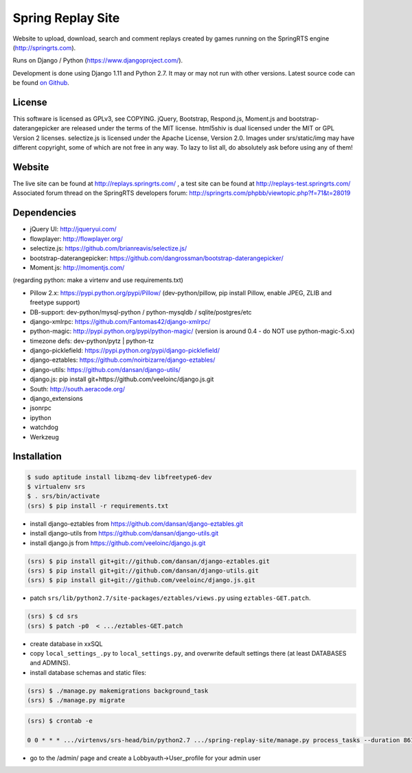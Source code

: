 ==================
Spring Replay Site
==================

Website to upload, download, search and comment replays created by games
running on the SpringRTS engine (http://springrts.com).

Runs on Django / Python (https://www.djangoproject.com/).

Development is done using Django 1.11 and Python 2.7. It may or may not run with other versions.
Latest source code can be found `on Github <https://github.com/dansan/spring-replay-site/>`_.

License
=======

This software is licensed as GPLv3, see COPYING.
jQuery, Bootstrap, Respond.js, Moment.js and bootstrap-daterangepicker are released under the terms of the MIT license.
html5shiv is dual licensed under the MIT or GPL Version 2 licenses.
selectize.js is licensed under the Apache License, Version 2.0.
Images under srs/static/img may have different copyright, some of which are not free in any way. To lazy to list all, do absolutely ask before using any of them!

Website
=======

The live site can be found at http://replays.springrts.com/ , a test site can be found at http://replays-test.springrts.com/
Associated forum thread on the SpringRTS developers forum: http://springrts.com/phpbb/viewtopic.php?f=71&t=28019

Dependencies
============

- jQuery UI: http://jqueryui.com/
- flowplayer: http://flowplayer.org/
- selectize.js: https://github.com/brianreavis/selectize.js/
- bootstrap-daterangepicker: https://github.com/dangrossman/bootstrap-daterangepicker/
- Moment.js: http://momentjs.com/

(regarding python: make a virtenv and use requirements.txt)

- Pillow 2.x: https://pypi.python.org/pypi/Pillow/ (dev-python/pillow, pip install Pillow, enable JPEG, ZLIB and freetype support)
- DB-support: dev-python/mysql-python / python-mysqldb / sqlite/postgres/etc
- django-xmlrpc: https://github.com/Fantomas42/django-xmlrpc/
- python-magic: http://pypi.python.org/pypi/python-magic/ (version is around 0.4 - do NOT use python-magic-5.xx)
- timezone defs: dev-python/pytz | python-tz
- django-picklefield: https://pypi.python.org/pypi/django-picklefield/
- django-eztables: https://github.com/noirbizarre/django-eztables/
- django-utils: https://github.com/dansan/django-utils/
- django.js: pip install git+https://github.com/veeloinc/django.js.git
- South: http://south.aeracode.org/
- django_extensions
- jsonrpc
- ipython
- watchdog
- Werkzeug

Installation
============

.. code-block:: bash

    $ sudo aptitude install libzmq-dev libfreetype6-dev
    $ virtualenv srs
    $ . srs/bin/activate
    (srs) $ pip install -r requirements.txt

- install django-eztables from https://github.com/dansan/django-eztables.git
- install django-utils from https://github.com/dansan/django-utils.git
- install django.js from https://github.com/veeloinc/django.js.git

.. code-block:: bash

    (srs) $ pip install git+git://github.com/dansan/django-eztables.git
    (srs) $ pip install git+git://github.com/dansan/django-utils.git
    (srs) $ pip install git+git://github.com/veeloinc/django.js.git

- patch ``srs/lib/python2.7/site-packages/eztables/views.py`` using ``eztables-GET.patch``.

.. code-block:: bash

    (srs) $ cd srs
    (srs) $ patch -p0  < .../eztables-GET.patch

- create database in xxSQL
- copy ``local_settings_.py`` to ``local_settings.py``, and overwrite default settings there (at least DATABASES and ADMINS).
- install database schemas and static files:

.. code-block:: bash

    (srs) $ ./manage.py makemigrations background_task
    (srs) $ ./manage.py migrate

.. code-block:: bash

    (srs) $ crontab -e

    0 0 * * * .../virtenvs/srs-head/bin/python2.7 .../spring-replay-site/manage.py process_tasks --duration 86100 --log-std

- go to the /admin/ page and create a Lobbyauth->User_profile for your admin user
